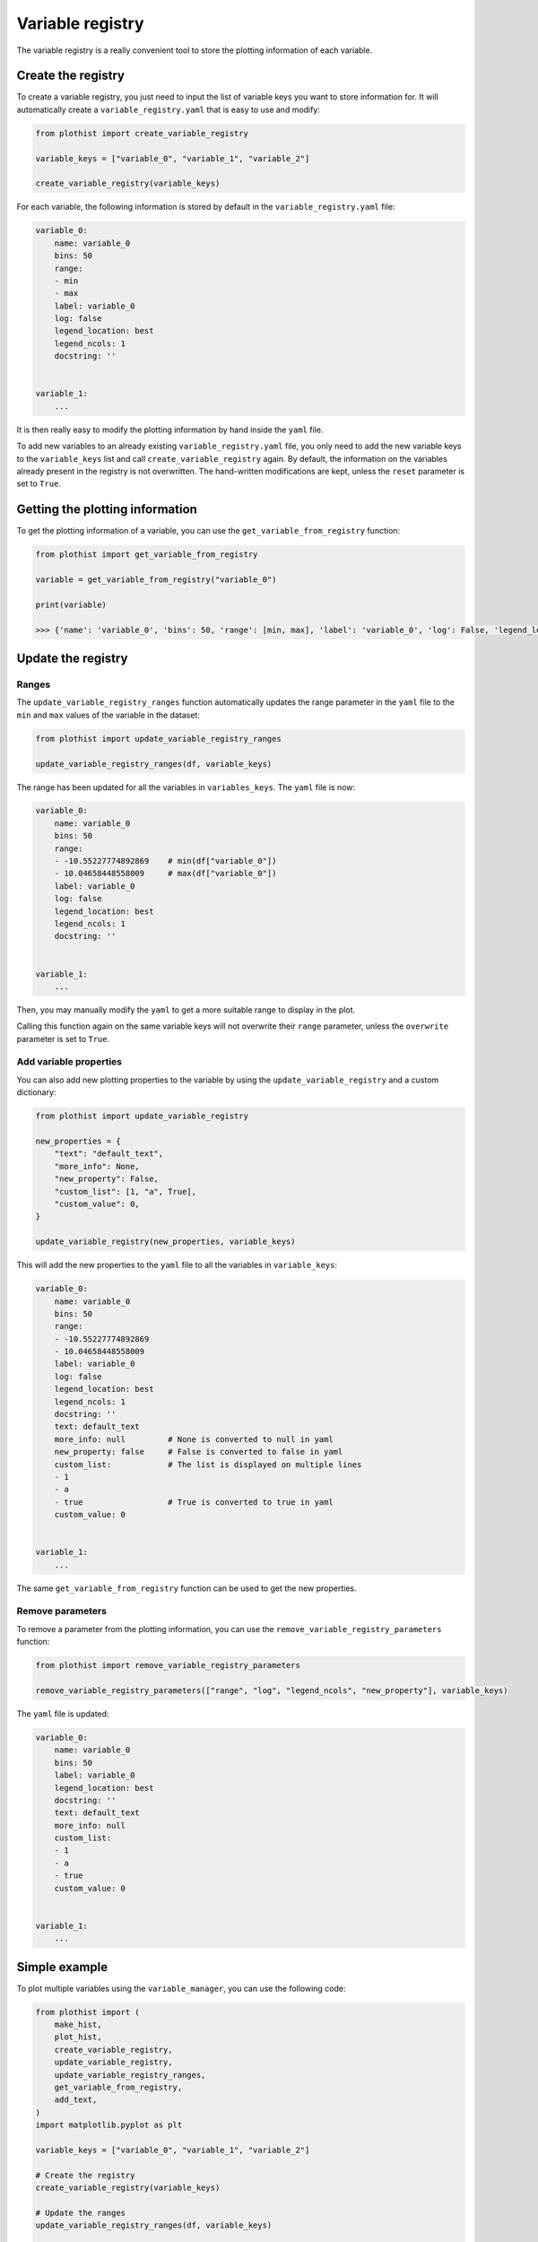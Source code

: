 .. _basics-variable_registry-label:

=================
Variable registry
=================


The variable registry is a really convenient tool to store the plotting information of each variable.

Create the registry
===================

To create a variable registry, you just need to input the list of variable keys you want to store information for. It will automatically create a ``variable_registry.yaml`` that is easy to use and modify:

.. code-block:: python

    from plothist import create_variable_registry

    variable_keys = ["variable_0", "variable_1", "variable_2"]

    create_variable_registry(variable_keys)

For each variable, the following information is stored by default in the ``variable_registry.yaml`` file:

.. code-block:: yaml

    variable_0:
        name: variable_0
        bins: 50
        range:
        - min
        - max
        label: variable_0
        log: false
        legend_location: best
        legend_ncols: 1
        docstring: ''


    variable_1:
        ...

It is then really easy to modify the plotting information by hand inside the ``yaml`` file.

To add new variables to an already existing ``variable_registry.yaml`` file, you only need to add the new variable keys to the ``variable_keys`` list and call ``create_variable_registry`` again. By default, the information on the variables already present in the registry is not overwritten. The hand-written modifications are kept, unless the ``reset`` parameter is set to ``True``.

Getting the plotting information
================================

To get the plotting information of a variable, you can use the ``get_variable_from_registry`` function:

.. code-block:: python

    from plothist import get_variable_from_registry

    variable = get_variable_from_registry("variable_0")

    print(variable)

    >>> {'name': 'variable_0', 'bins': 50, 'range': [min, max], 'label': 'variable_0', 'log': False, 'legend_location': 'best', 'legend_ncols': 1, 'docstring': ''}


Update the registry
===================

Ranges
------

The ``update_variable_registry_ranges`` function automatically updates the range parameter in the ``yaml`` file to the ``min`` and ``max`` values of the variable in the dataset:

.. code-block:: python

    from plothist import update_variable_registry_ranges

    update_variable_registry_ranges(df, variable_keys)

The range has been updated for all the variables in ``variables_keys``. The ``yaml`` file is now:

.. code-block:: yaml

    variable_0:
        name: variable_0
        bins: 50
        range:
        - -10.55227774892869    # min(df["variable_0"])
        - 10.04658448558009     # max(df["variable_0"])
        label: variable_0
        log: false
        legend_location: best
        legend_ncols: 1
        docstring: ''


    variable_1:
        ...

Then, you may manually modify the ``yaml`` to get a more suitable range to display in the plot.

Calling this function again on the same variable keys will not overwrite their ``range`` parameter, unless the ``overwrite`` parameter is set to ``True``.


Add variable properties
-----------------------

You can also add new plotting properties to the variable by using the ``update_variable_registry`` and a custom dictionary:

.. code-block:: python

    from plothist import update_variable_registry

    new_properties = {
        "text": "default_text",
        "more_info": None,
        "new_property": False,
        "custom_list": [1, "a", True],
        "custom_value": 0,
    }

    update_variable_registry(new_properties, variable_keys)

This will add the new properties to the ``yaml`` file to all the variables in ``variable_keys``:

.. code-block:: yaml

    variable_0:
        name: variable_0
        bins: 50
        range:
        - -10.55227774892869
        - 10.04658448558009
        label: variable_0
        log: false
        legend_location: best
        legend_ncols: 1
        docstring: ''
        text: default_text
        more_info: null         # None is converted to null in yaml
        new_property: false     # False is converted to false in yaml
        custom_list:            # The list is displayed on multiple lines
        - 1
        - a
        - true                  # True is converted to true in yaml
        custom_value: 0


    variable_1:
        ...

The same ``get_variable_from_registry`` function can be used to get the new properties.


Remove parameters
-----------------

To remove a parameter from the plotting information, you can use the ``remove_variable_registry_parameters`` function:

.. code-block:: python

    from plothist import remove_variable_registry_parameters

    remove_variable_registry_parameters(["range", "log", "legend_ncols", "new_property"], variable_keys)

The ``yaml`` file is updated:

.. code-block:: yaml

    variable_0:
        name: variable_0
        bins: 50
        label: variable_0
        legend_location: best
        docstring: ''
        text: default_text
        more_info: null
        custom_list:
        - 1
        - a
        - true
        custom_value: 0


    variable_1:
        ...


Simple example
==============

To plot multiple variables using the ``variable_manager``, you can use the following code:

.. code-block:: python

    from plothist import (
        make_hist,
        plot_hist,
        create_variable_registry,
        update_variable_registry,
        update_variable_registry_ranges,
        get_variable_from_registry,
        add_text,
    )
    import matplotlib.pyplot as plt

    variable_keys = ["variable_0", "variable_1", "variable_2"]

    # Create the registry
    create_variable_registry(variable_keys)

    # Update the ranges
    update_variable_registry_ranges(df, variable_keys)

    # Add custom info
    update_variable_registry({"text": "my analysis"}, variable_keys)

    for variable_key in variable_keys:
        variable = get_variable_from_registry(variable_key)

        fig, ax = plt.subplots()

        h = make_hist(df[variable["name"]], bins=variable["bins"], range=variable["range"])
        plot_hist(h, ax=ax)

        ax.set_xlabel(variable["label"])
        ax.set_xlim(variable["range"])
        ax.set_ylabel("Entries")

        add_text(variable["text"], ax=ax, x="right")

        fig.savefig(f"{variable_key}.png", bbox_inches="tight")

Advanced example
================

It is also really convenient to plot the same variable with different plotting parameters. A variable is identified by its ``variable_key`` using ``get_variable_from_registry``, and the ``name`` is the variable name in the dataset.

To plot a zoom on some variable, but still keep the original plot:

.. code-block:: yaml

    variable_0:
        name: variable_0
        bins: 50
        range:
        - -10
        - 10
        label: $Variable_{0}$
        log: false
        legend_location: best
        legend_ncols: 1
        docstring: ''

    variable_0_zoom:
        name: variable_0
        bins: 50
        range:
        - -1
        - 1
        label: $Zoom of Variable_{0}$
        log: false
        legend_location: upper right
        legend_ncols: 1
        docstring: ''


    variable_1:
        ...

and then just call:

.. code-block:: python

    variable_keys = ["variable_0", "variable_0_zoom", "variable_1"]

    for variable_key in variable_keys:
        variable = get_variable_from_registry(variable_key)
        ...
